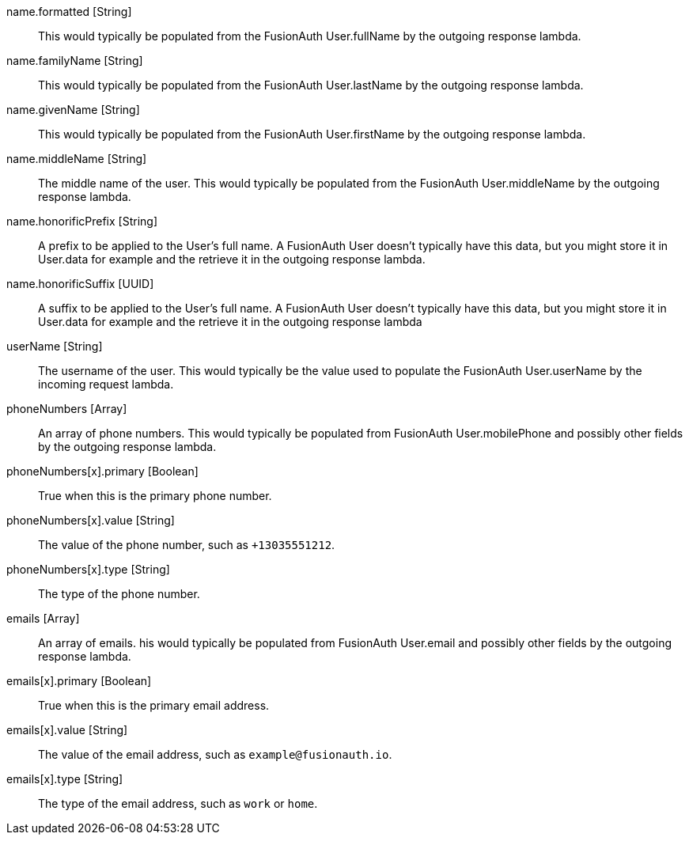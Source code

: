 [field]#name.formatted# [type]#[String]#::
This would typically be populated from the FusionAuth User.fullName by the outgoing response lambda.

[field]#name.familyName# [type]#[String]#::
This would typically be populated from the FusionAuth User.lastName by the outgoing response lambda.

[field]#name.givenName# [type]#[String]#::
This would typically be populated from the FusionAuth User.firstName by the outgoing response lambda.

[field]#name.middleName# [type]#[String]#::
The middle name of the user. This would typically be populated from the FusionAuth User.middleName by the outgoing response lambda.

[field]#name.honorificPrefix# [type]#[String]#::
A prefix to be applied to the User's full name. A FusionAuth User doesn't typically have this data, but you might store it in User.data for example and the retrieve it in the outgoing response lambda.

[field]#name.honorificSuffix# [type]#[UUID]#::
A suffix to be applied to the User's full name. A FusionAuth User doesn't typically have this data, but you might store it in User.data for example and the retrieve it in the outgoing response lambda

[field]#userName# [type]#[String]#::
The username of the user. This would typically be the value used to populate the FusionAuth User.userName by the incoming request lambda.

[field]#phoneNumbers# [type]#[Array]#::
An array of phone numbers. This would typically be populated from FusionAuth User.mobilePhone and possibly other fields by the outgoing response lambda.

[field]#phoneNumbers[x].primary# [type]#[Boolean]#::
True when this is the primary phone number.

[field]#phoneNumbers[x].value# [type]#[String]#::
The value of the phone number, such as `+13035551212`.

[field]#phoneNumbers[x].type# [type]#[String]#::
The type of the phone number.

[field]#emails# [type]#[Array]#::
An array of emails. his would typically be populated from FusionAuth User.email and possibly other fields by the outgoing response lambda.

[field]#emails[x].primary# [type]#[Boolean]#::
True when this is the primary email address.

[field]#emails[x].value# [type]#[String]#::
The value of the email address, such as `example@fusionauth.io`.

[field]#emails[x].type# [type]#[String]#::
The type of the email address, such as `work` or `home`.
